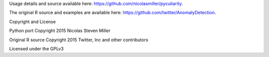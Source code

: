 Usage details and source available here: https://github.com/nicolasmiller/pyculiarity.

The original R source and examples are available here: https://github.com/twitter/AnomalyDetection.

Copyright and License

Python port Copyright 2015 Nicolas Steven Miller

Original R source Copyright 2015 Twitter, Inc and other contributors

Licensed under the GPLv3


